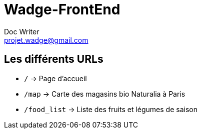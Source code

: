 = Wadge-FrontEnd
Doc Writer <projet.wadge@gmail.com>

== Les différents URLs

* `/` -> Page d'accueil
* `/map` -> Carte des magasins bio Naturalia à Paris
* `/food_list` -> Liste des fruits et légumes de saison
